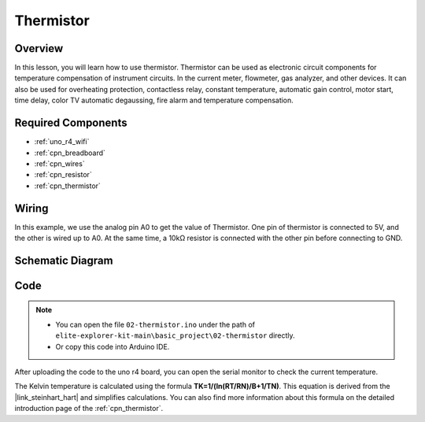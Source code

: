 .. _basic_thermistor:

Thermistor
==========================

.. https://docs.sunfounder.com/projects/vincent-kit/en/latest/arduino/2.27_thermistor.html#ar-thermistor

Overview
-------------

In this lesson, you will learn how to use thermistor. Thermistor can be used as electronic circuit components for temperature compensation of instrument circuits. In the current meter, flowmeter, gas analyzer, and other devices. It can also be used for overheating protection, contactless relay, constant temperature, automatic gain control, motor start, time delay, color TV automatic degaussing, fire alarm and temperature compensation.

Required Components
------------------------


* :ref:`uno_r4_wifi`
* :ref:`cpn_breadboard`
* :ref:`cpn_wires`
* :ref:`cpn_resistor`
* :ref:`cpn_thermistor`

Wiring
----------------------

In this example, we use the analog pin A0 to get the value of Thermistor. One pin of thermistor is connected to 5V, and the other is wired up to A0. At the same time, a 10kΩ resistor is connected with the other pin before connecting to GND.

.. image:: img/02-thermistor_bb.png
    :align: center
    :width: 70%

Schematic Diagram
-----------------------

.. image:: img/02_thermistor_schematic.png
   :align: center
   :width: 70%

Code
-----------

.. note::

    * You can open the file ``02-thermistor.ino`` under the path of ``elite-explorer-kit-main\basic_project\02-thermistor`` directly.
    * Or copy this code into Arduino IDE.

.. raw:: html

    <iframe src=https://create.arduino.cc/editor/sunfounder01/be5dbe68-b57d-41f0-9fc0-237b99acbe3f/preview?embed style="height:510px;width:100%;margin:10px 0" frameborder=0></iframe>

After uploading the code to the uno r4 board, you can open the serial monitor to check the current temperature. 

The Kelvin temperature is calculated using the formula **T\ K\ =1/(ln(R\ T/R\ N)/B+1/T\ N)**. This equation is derived from the |link_steinhart_hart| and simplifies calculations. You can also find more information about this formula on the detailed introduction page of the :ref:`cpn_thermistor`.

